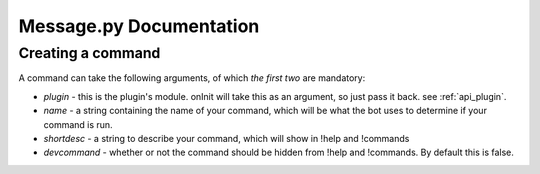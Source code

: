 Message.py Documentation
************************

.. _api_command:

Creating a command
==================

A command can take the following arguments, of which *the first two* are mandatory:

* `plugin` - this is the plugin's module. onInit will take this as an argument, so just pass it back. see :ref:`api_plugin`.
* `name` - a string containing the name of your command, which will be what the bot uses to determine if your command is run.
* `shortdesc` - a string to describe your command, which will show in !help and !commands
* `devcommand` - whether or not the command should be hidden from !help and !commands. By default this is false.

.. code-block:: python
    :linenos:

    from api import plugin

    new_command = plugin.plugin(plugin=plugin_in,
        name="my_command"
        shortdesc="look mom, i made a command!",
        devcommand=False)